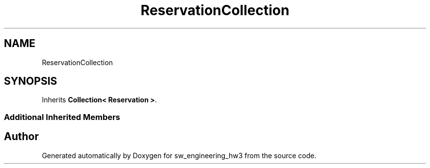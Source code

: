 .TH "ReservationCollection" 3 "Wed May 30 2018" "sw_engineering_hw3" \" -*- nroff -*-
.ad l
.nh
.SH NAME
ReservationCollection
.SH SYNOPSIS
.br
.PP
.PP
Inherits \fBCollection< Reservation >\fP\&.
.SS "Additional Inherited Members"


.SH "Author"
.PP 
Generated automatically by Doxygen for sw_engineering_hw3 from the source code\&.
